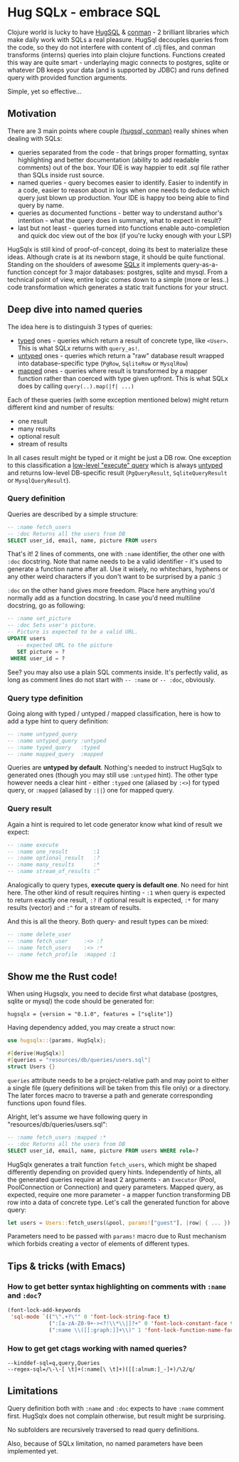 * Hug SQLx - embrace SQL

Clojure world is lucky to have [[https://www.hugsql.org/][HugSQL]] & [[https://github.com/luminus-framework/conman][conman]] - 2 brilliant libraries which make daily work with SQLs a real pleasure. HugSql decouples queries from the code, so they do not interfere with content of .clj files, and conman transforms (interns) queries into plain clojure functions. Functions created this way are quite smart - underlaying magic connects to postgres, sqlite or whatever DB keeps your data (and is supported by JDBC) and runs defined query with provided function arguments.

Simple, yet so effective...

** Motivation
There are 3 main points where couple _(hugsql, conman)_ really shines when dealing with SQLs:
- queries separated from the code - that brings proper formatting, syntax highlighting and better documentation (ability to add readable comments) out of the box. Your IDE is way happier to edit .sql file rather than SQLs inside rust source.
- named queries - query becomes easier to identify. Easier to indentify in a code, easier to reason about in logs when one needs to deduce which query just blown up production. Your IDE is happy too being able to find query by name.
- queries as documented functions - better way to understand author's intention - what the query does in summary, what to expect in result?
- last but not least - queries turned into functions enable auto-completion and quick doc view out of the box (if you're lucky enough with your LSP)

HugSqlx is still kind of proof-of-concept, doing its best to materialize these ideas. Although crate is at its newborn stage, it should be quite functional. Standing on the shoulders of awesome [[https://github.com/launchbadge/sqlx][SQLx]] it implements query-as-a-function concept for 3 major databases: postgres, sqlite and mysql. From a technical point of view, entire logic comes down to a simple (more or less..) code transformation which generates a static trait functions for your struct.

** Deep dive into named queries

The idea here is to distinguish 3 types of queries:
- _typed_ ones - queries which return a result of concrete type, like =<User>=. This is what SQLx returns with =query_as!=.
- _untyped_ ones - queries which return a "raw" database result wrapped into database-specific type (=PgRow=, =SqliteRow= or =MysqlRow=)
- _mapped_ ones - queries where result is transformed by a mapper function rather than coerced with type given upfront. This is what SQLx does by calling =query(..).map(|f| ...)=

Each of these queries (with some exception mentioned below) might return different kind and number of results:
- one result
- many results 
- optional result
- stream of results

In all cases result might be typed or it might be just a DB row. One exception to this classification a [[https://github.com/launchbadge/sqlx#querying][low-level "execute" query]] which is always _untyped_ and returns low-level DB-specific result (=PgQueryResult=, =SqliteQueryResult= or =MysqlQueryResult=).

*** Query definition
Queries are described by a simple structure:
#+begin_src sql
-- :name fetch_users
-- :doc Returns all the users from DB
SELECT user_id, email, name, picture FROM users
#+end_src

That's it! 2 lines of comments, one with =:name= identifier, the other one with =:doc= docstring. Note that name needs to be a valid identifier - it's used to generate a function name after all. Use it wisely, no whitechars, hyphens or any other weird characters if you don't want to be surprised by a panic :)

=:doc= on the other hand gives more freedom. Place here anything you'd normally add as a function docstring. In case you'd need multiline docstring, go as following:

#+begin_src sql
-- :name set_picture
-- :doc Sets user's picture.
-- Picture is expected to be a valid URL.
UPDATE users
   -- expected URL to the picture
   SET picture = ?
 WHERE user_id = ?
#+end_src

See? you may also use a plain SQL comments inside. It's perfectly valid, as long as comment lines do not start with =-- :name= or =-- :doc=, obviously.

*** Query type definition
Going along with typed / untyped / mapped classification, here is how to add a type hint to query definition:

#+begin_src sql
  -- :name untyped_query
  -- :name untyped_query :untyped
  -- :name typed_query   :typed
  -- :name mapped_query  :mapped
#+end_src

Queries are *untyped by default*. Nothing's needed to instruct HugSqlx to generated ones (though you may still use =:untyped= hint). The other type however needs a clear hint - either =:typed= one (aliased by =:<>=) for typed query, or =:mapped= (aliased by =:||=) one for mapped query.

*** Query result
Again a hint is required to let code generator know what kind of result we expect:

#+begin_src sql
  -- :name execute
  -- :name one_result        :1
  -- :name optional_result   :?
  -- :name many_results      :*
  -- :name stream_of_results :^
#+end_src

Analogically to query types, *execute query is default one*. No need for hint here. The other kind of result requires hinting - =:1= when query is expected to return exactly one result, =:?= if optional result is expected, =:*= for many results (vector) and =:^= for a stream of results.

And this is all the theory. Both query- and result types can be mixed:

#+begin_src sql
  -- :name delete_user
  -- :name fetch_user     :<> :?
  -- :name fetch_users    :<> :*
  -- :name fetch_profile  :mapped :1
#+end_src

** Show me the Rust code!
When using Hugsqlx, you need to decide first what database (postgres, sqlite or mysql) the code should be generated for:

#+begin_example
  hugsqlx = {version = "0.1.0", features = ["sqlite"]}
#+end_example

Having dependency added, you may create a struct now:

#+begin_src rust
use hugsqlx::{params, HugSqlx};

#[derive(HugSqlx)]
#[queries = "resources/db/queries/users.sql"]
struct Users {}
#+end_src

=queries= attribute needs to be a project-relative path and may point to either a single file (query definitions will be taken from this file only) or a directory. The later forces macro to traverse a path and generate corresponding functions upon found files.

Alright, let's assume we have following query in "resources/db/queries/users.sql":
#+begin_src sql
-- :name fetch_users :mapped :*
-- :doc Returns all the users from DB
SELECT user_id, email, name, picture FROM users WHERE role=?
#+end_src

HugSqlx generates a trait function =fetch_users=, which might be shaped differently depending on provided query hints. Independently of hints, all the generated queries require at least 2 arguments - an =Executor= (Pool, PoolConnection or Connection) and query parameters. Mapped query, as expected, require one more parameter - a mapper function transforming DB row into a data of concrete type. Let's call the generated function for above query:

#+begin_src rust
  let users = Users::fetch_users(&pool, params!["guest"], |row| { ... }).await?;
#+end_src

Parameters need to be passed with =params!= macro due to Rust mechanism which forbids creating a vector of elements of different types.

** Tips & tricks (with Emacs)
*** How to get better syntax highlighting on comments with =:name= and =:doc=?
#+begin_src emacs-lisp
(font-lock-add-keywords
 'sql-mode `(("\".+?\"" 0 'font-lock-string-face t)
             (":[a-zA-Z0-9+-><?!\\*\\|]?+" 0 'font-lock-constant-face t)
             (":name \\([[:graph:]]+\\)" 1 'font-lock-function-name-face t)))
#+end_src
*** How to get get ctags working with named queries?
#+begin_example
--kinddef-sql=q,query,Queries
--regex-sql=/\-\-[ \t]+(:name[\ \t]+)([[:alnum:]_-]+)/\2/q/
#+end_example
** Limitations
Query definition both with =:name= and =:doc= expects to have =:name= comment first. HugSqlx does not complain otherwise, but result might be surprising.

No subfolders are recursively traversed to read query definitions.

Also, because of SQLx limitation, no named parameters have been implemented yet.
